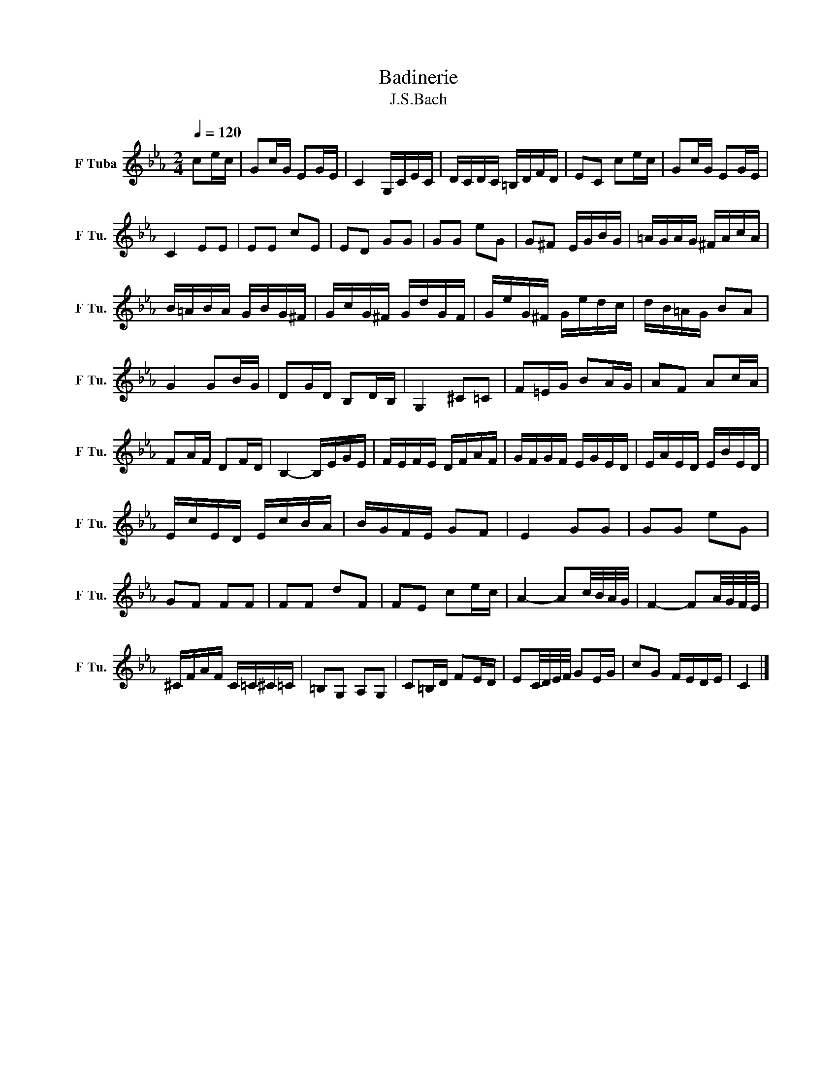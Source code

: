 X:1
T:Badinerie
T:J.S.Bach
L:1/16
Q:1/4=120 
M:2/4
K:Ebmaj
V:1 treble nm="F Tuba" snm="F Tu."
V:1
 c2ec | G2cG E2GE | C4 G,CEC | DCDC =B,DFD | E2C2 c2ec | G2cG E2GE | C4 E2E2 | E2E2 c2E2 |  E2D2 G2G2 | G2G2 e2G2 | G2^F2 EGBG | =AGAG ^FAcA | B=ABA GBG^F | GcG^F GdGF | GeG^F Gedc |  dB=AG B2A2 | G4 G2BG | D2GD B,2DB, | G,4 ^C2=C2 | F2=EG B2AG | A2F2 A2cA | F2AF D2FD |  B,4- B,EGE | FEFE DFAF | GFGF EGED | EAED EBED | EcED EcBA | BGFE G2F2 | E4 G2G2 | G2G2 e2G2 |  G2F2 F2F2 | F2F2 d2F2 | F2E2 c2ec | A4- A2c/B/A/G/ | F4- F2A/G/F/E/ | ^CFAF C=C^C=C |  =B,2G,2 A,2G,2 | C2=B,D F2ED | E2C/D/E/F/ G2EG | c2G2 FEDE | C4 |] 
